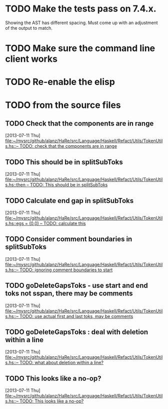 
* TODO Make the tests pass on 7.4.x.
  Showing the AST has different spacing. Must come up with an
  adjustment of the output to match.
* TODO Make sure the command line client works
* TODO Re-enable the elisp

* TODO from the source files
** TODO Check that the components are in range
   [2013-07-11 Thu]
   [[file:~/mysrc/github/alanz/HaRe/src/Language/Haskell/Refact/Utils/TokenUtils.hs::--%20TODO:%20check%20that%20the%20components%20are%20in%20range][file:~/mysrc/github/alanz/HaRe/src/Language/Haskell/Refact/Utils/TokenUtils.hs::-- TODO: check that the components are in range]]
** TODO This should be in splitSubToks
   [2013-07-11 Thu]
   [[file:~/mysrc/github/alanz/HaRe/src/Language/Haskell/Refact/Utils/TokenUtils.hs::then%20--%20TODO:%20This%20should%20be%20in%20splitSubToks][file:~/mysrc/github/alanz/HaRe/src/Language/Haskell/Refact/Utils/TokenUtils.hs::then -- TODO: This should be in splitSubToks]]
** TODO Calculate end gap in splitSubToks
   [2013-07-11 Thu]
   [[file:~/mysrc/github/alanz/HaRe/src/Language/Haskell/Refact/Utils/TokenUtils.hs::egs%20%3D%20(0,0)%20--%20TODO:%20calculate%20this][file:~/mysrc/github/alanz/HaRe/src/Language/Haskell/Refact/Utils/TokenUtils.hs::egs = (0,0) -- TODO: calculate this]]
** TODO Consider comment boundaries in splitSubToks
   [2013-07-11 Thu]
   [[file:~/mysrc/github/alanz/HaRe/src/Language/Haskell/Refact/Utils/TokenUtils.hs::--%20TODO:%20ignoring%20comment%20boundaries%20to%20start][file:~/mysrc/github/alanz/HaRe/src/Language/Haskell/Refact/Utils/TokenUtils.hs::-- TODO: ignoring comment boundaries to start]]
** TODO goDeleteGapsToks - use start and end toks not sspan, there may be comments
   [2013-07-11 Thu]
   [[file:~/mysrc/github/alanz/HaRe/src/Language/Haskell/Refact/Utils/TokenUtils.hs::--%20TODO:%20use%20actual%20first%20and%20last%20toks,%20may%20be%20comments][file:~/mysrc/github/alanz/HaRe/src/Language/Haskell/Refact/Utils/TokenUtils.hs::-- TODO: use actual first and last toks, may be comments]]
** TODO goDeleteGapsToks : deal with deletion within a line
   [2013-07-11 Thu]
   [[file:~/mysrc/github/alanz/HaRe/src/Language/Haskell/Refact/Utils/TokenUtils.hs::--%20TODO:%20what%20about%20deletion%20within%20a%20line?][file:~/mysrc/github/alanz/HaRe/src/Language/Haskell/Refact/Utils/TokenUtils.hs::-- TODO: what about deletion within a line?]]
** TODO This looks like a no-op?
   [2013-07-11 Thu]
   [[file:~/mysrc/github/alanz/HaRe/src/Language/Haskell/Refact/Utils/TokenUtils.hs::--%20TODO:%20This%20looks%20like%20a%20no-op?][file:~/mysrc/github/alanz/HaRe/src/Language/Haskell/Refact/Utils/TokenUtils.hs::-- TODO: This looks like a no-op?]]
